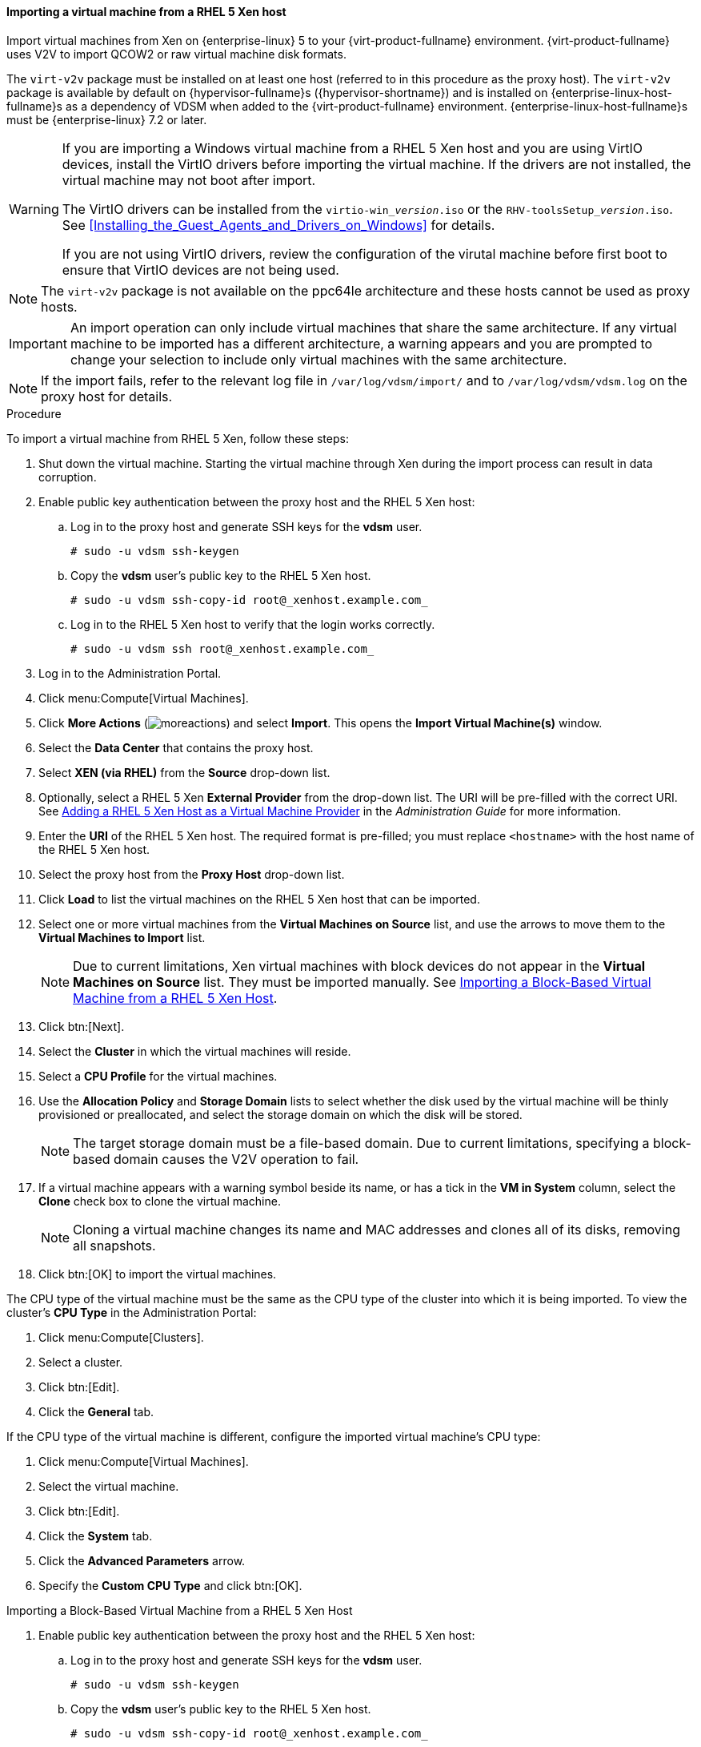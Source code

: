 [[Importing_a_Virtual_Machine_from_Xen]]
==== Importing a virtual machine from a RHEL 5 Xen host

Import virtual machines from Xen on {enterprise-linux} 5 to your {virt-product-fullname} environment. {virt-product-fullname} uses V2V to import QCOW2 or raw virtual machine disk formats.

The `virt-v2v` package must be installed on at least one host (referred to in this procedure as the proxy host). The `virt-v2v` package is available by default on {hypervisor-fullname}s ({hypervisor-shortname}) and is installed on {enterprise-linux-host-fullname}s as a dependency of VDSM when added to the {virt-product-fullname} environment. {enterprise-linux-host-fullname}s must be {enterprise-linux} 7.2 or later.

[WARNING]
====
If you are importing a Windows virtual machine from a RHEL 5 Xen host and you are using VirtIO devices, install the VirtIO drivers before importing the virtual machine. If the drivers are not installed, the virtual machine may not boot after import.

The VirtIO drivers can be installed from the `virtio-win___version__.iso` or the `RHV-toolsSetup___version__.iso`. See xref:Installing_the_Guest_Agents_and_Drivers_on_Windows[] for details.

If you are not using VirtIO drivers, review the configuration of the virutal machine before first boot to ensure that VirtIO devices are not being used.
====

[NOTE]
====
The `virt-v2v` package is not available on the ppc64le architecture and these hosts cannot be used as proxy hosts.
====

[IMPORTANT]
====
An import operation can only include virtual machines that share the same architecture. If any virtual machine to be imported has a different architecture, a warning appears and you are prompted to change your selection to include only virtual machines with the same architecture.
====

[NOTE]
====
If the import fails, refer to the relevant log file in `/var/log/vdsm/import/` and to `/var/log/vdsm/vdsm.log` on the proxy host for details.
====


.Procedure

To import a virtual machine from RHEL 5 Xen, follow these steps:

. Shut down the virtual machine. Starting the virtual machine through Xen during the import process can result in data corruption.
. Enable public key authentication between the proxy host and the RHEL 5 Xen host:
.. Log in to the proxy host and generate SSH keys for the *vdsm* user.
+
[source,terminal]
----
# sudo -u vdsm ssh-keygen
----
+
.. Copy the *vdsm* user's public key to the RHEL 5 Xen host.
+
[source,terminal]
----
# sudo -u vdsm ssh-copy-id root@_xenhost.example.com_
----
+
.. Log in to the RHEL 5 Xen host to verify that the login works correctly.
+
[source,terminal]
----
# sudo -u vdsm ssh root@_xenhost.example.com_
----
+
. Log in to the Administration Portal.
. Click menu:Compute[Virtual Machines].
. Click *More Actions* (image:common/images/moreactions.png[]) and select *Import*. This opens the *Import Virtual Machine(s)* window.
. Select the *Data Center* that contains the proxy host.
. Select *XEN (via RHEL)* from the *Source* drop-down list.
. Optionally, select a RHEL 5 Xen *External Provider* from the drop-down list. The URI will be pre-filled with the correct URI. See link:{URL_virt_product_docs}{URL_format}administration_guide/index#Adding_Xen_as_an_External_Provider[Adding a RHEL 5 Xen Host as a Virtual Machine Provider] in the _Administration Guide_ for more information.
. Enter the *URI* of the RHEL 5 Xen host. The required format is pre-filled; you must replace `<hostname>` with the host name of the RHEL 5 Xen host.
. Select the proxy host from the *Proxy Host* drop-down list.
. Click *Load* to list the virtual machines on the RHEL 5 Xen host that can be imported.
. Select one or more virtual machines from the *Virtual Machines on Source* list, and use the arrows to move them to the *Virtual Machines to Import* list.
+
[NOTE]
====
Due to current limitations, Xen virtual machines with block devices do not appear in the *Virtual Machines on Source* list. They must be imported manually. See xref:Importing_Block_Based_Virtual_Machine_from_Xen_host[].
====
+
. Click btn:[Next].
. Select the *Cluster* in which the virtual machines will reside.
. Select a *CPU Profile* for the virtual machines.
. Use the *Allocation Policy* and *Storage Domain* lists to select whether the disk used by the virtual machine will be thinly provisioned or preallocated, and select the storage domain on which the disk will be stored.
+
[NOTE]
====
The target storage domain must be a file-based domain. Due to current limitations, specifying a block-based domain causes the V2V operation to fail.
====
+
. If a virtual machine appears with a warning symbol beside its name, or has a tick in the *VM in System* column, select the *Clone* check box to clone the virtual machine.
+
[NOTE]
====
Cloning a virtual machine changes its name and MAC addresses and clones all of its disks, removing all snapshots.
====
+
. Click btn:[OK] to import the virtual machines.

The CPU type of the virtual machine must be the same as the CPU type of the cluster into which it is being imported. To view the cluster's *CPU Type* in the Administration Portal:

. Click menu:Compute[Clusters].
. Select a cluster.
. Click btn:[Edit].
. Click the *General* tab.

If the CPU type of the virtual machine is different, configure the imported virtual machine's CPU type:

. Click menu:Compute[Virtual Machines].
. Select the virtual machine.
. Click btn:[Edit].
. Click the *System* tab.
. Click the *Advanced Parameters* arrow.
. Specify the *Custom CPU Type* and click btn:[OK].

[id='Importing_Block_Based_Virtual_Machine_from_Xen_host']
.Importing a Block-Based Virtual Machine from a RHEL 5 Xen Host

. Enable public key authentication between the proxy host and the RHEL 5 Xen host:
.. Log in to the proxy host and generate SSH keys for the *vdsm* user.
+
[source,terminal]
----
# sudo -u vdsm ssh-keygen
----
+
.. Copy the *vdsm* user's public key to the RHEL 5 Xen host.
+
[source,terminal]
----
# sudo -u vdsm ssh-copy-id root@_xenhost.example.com_
----
+
.. Log in to the RHEL 5 Xen host to verify that the login works correctly.
+
[source,terminal]
----
# sudo -u vdsm ssh root@_xenhost.example.com_
----
+
. Attach an export domain. See link:{URL_virt_product_docs}{URL_format}administration_guide/index#Attaching_an_export_domain[Attaching an Existing Export Domain to a Data Center] in the _Administration Guide_ for details.
. On the proxy host, copy the virtual machine from the RHEL 5 Xen host:
+
[source,terminal]
----
# virt-v2v-copy-to-local -ic xen+ssh://root@_xenhost.example.com_ _vmname_
----
+
. Convert the virtual machine to libvirt XML and move the file to your export domain:
+
[source,terminal]
----
# virt-v2v -i libvirtxml _vmname_.xml -o rhev -of raw -os _storage.example.com:/exportdomain_
----
+
. In the Administration Portal, click menu:Storage[Domains], click the export domain's name, and click the *VM Import* tab in the details view to verify that the virtual machine is in your export domain.
. Import the virtual machine into the destination data domain. See xref:Importing_the_virtual_machine_from_the_export_domain[] for details.

